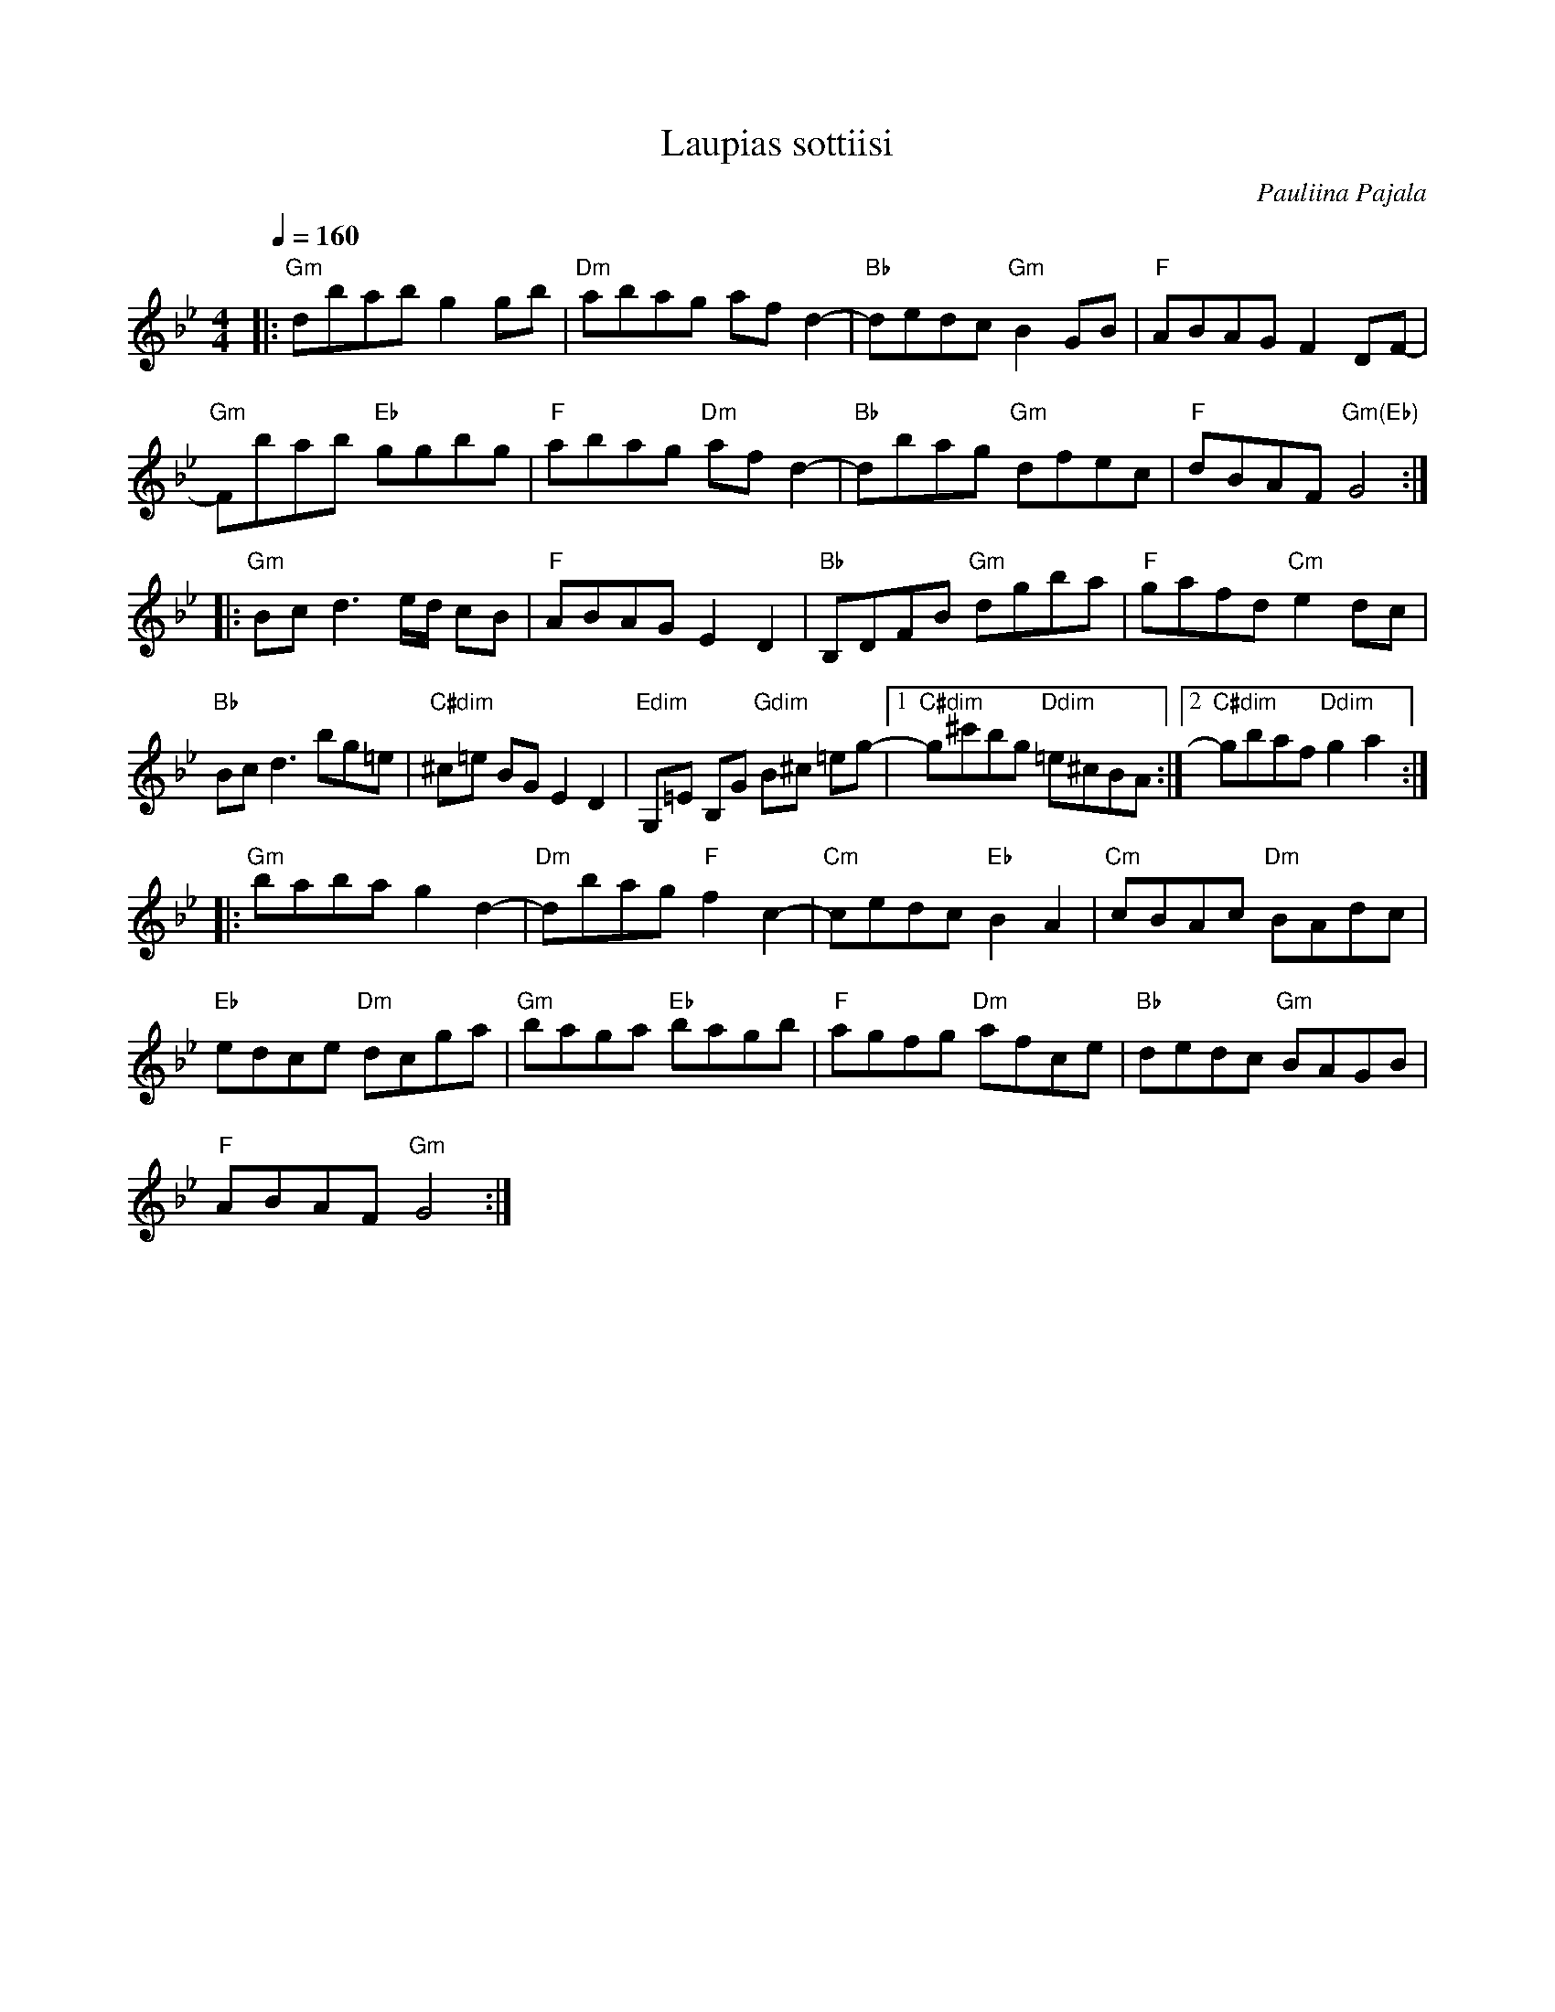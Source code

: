 %%abc-charset utf-8

X:1
T:Laupias sottiisi
R:Schottis
Z:Robert Boström
M:4/4
L:1/8
C:Pauliina Pajala
K:Gm
Q:1/4=160
|:"Gm"dbab g2gb|"Dm"abag  af d2-|"Bb"dedc "Gm"B2GB|"F"ABAG F2 DF-|
"Gm"Fbab "Eb"ggbg|"F"abag  "Dm"af d2-|"Bb"dbag "Gm"dfec|"F"dBAF "Gm(Eb)"G4:|
|:"Gm"Bc d3 e/2d/2 cB|"F"ABAG E2D2|"Bb"B,DFB "Gm"dgba|"F"gafd "Cm"e2 dc|
"Bb"Bc d3 bg=e|"C#dim"^c=e BG E2D2|"Edim"G,=E B,G "Gdim"B^c =eg-|1"C#dim"g^c'bg "Ddim"=e^cBA:|2"C#dim"gbaf "Ddim"g2a2:|
|:"Gm"baba g2 d2-|"Dm"dbag "F"f2 c2-|"Cm"cedc "Eb"B2A2|"Cm"cBAc "Dm"BAdc|
"Eb"edce "Dm"dcga|"Gm"baga "Eb"bagb |"F"agfg "Dm"afce|"Bb"dedc "Gm"BAGB|
"F"ABAF "Gm"G4:|

